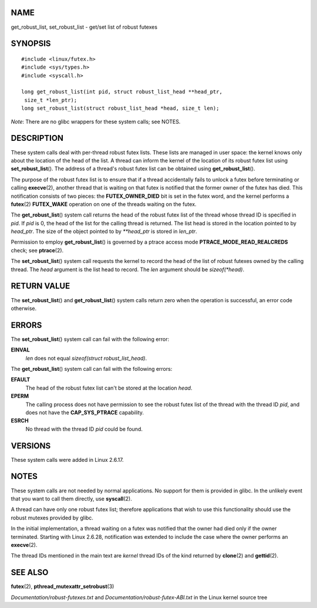 NAME
====

get_robust_list, set_robust_list - get/set list of robust futexes

SYNOPSIS
========

::

   #include <linux/futex.h>
   #include <sys/types.h>
   #include <syscall.h>

   long get_robust_list(int pid, struct robust_list_head **head_ptr,
    size_t *len_ptr);
   long set_robust_list(struct robust_list_head *head, size_t len);

*Note*: There are no glibc wrappers for these system calls; see NOTES.

DESCRIPTION
===========

These system calls deal with per-thread robust futex lists. These lists
are managed in user space: the kernel knows only about the location of
the head of the list. A thread can inform the kernel of the location of
its robust futex list using **set_robust_list**\ (). The address of a
thread's robust futex list can be obtained using
**get_robust_list**\ ().

The purpose of the robust futex list is to ensure that if a thread
accidentally fails to unlock a futex before terminating or calling
**execve**\ (2), another thread that is waiting on that futex is
notified that the former owner of the futex has died. This notification
consists of two pieces: the **FUTEX_OWNER_DIED** bit is set in the futex
word, and the kernel performs a **futex**\ (2) **FUTEX_WAKE** operation
on one of the threads waiting on the futex.

The **get_robust_list**\ () system call returns the head of the robust
futex list of the thread whose thread ID is specified in *pid*. If *pid*
is 0, the head of the list for the calling thread is returned. The list
head is stored in the location pointed to by *head_ptr*. The size of the
object pointed to by *\**head_ptr* is stored in *len_ptr*.

Permission to employ **get_robust_list**\ () is governed by a ptrace
access mode **PTRACE_MODE_READ_REALCREDS** check; see **ptrace**\ (2).

The **set_robust_list**\ () system call requests the kernel to record
the head of the list of robust futexes owned by the calling thread. The
*head* argument is the list head to record. The *len* argument should be
*sizeof(*head)*.

RETURN VALUE
============

The **set_robust_list**\ () and **get_robust_list**\ () system calls
return zero when the operation is successful, an error code otherwise.

ERRORS
======

The **set_robust_list**\ () system call can fail with the following
error:

**EINVAL**
   *len* does not equal *sizeof(struct robust_list_head)*.

The **get_robust_list**\ () system call can fail with the following
errors:

**EFAULT**
   The head of the robust futex list can't be stored at the location
   *head*.

**EPERM**
   The calling process does not have permission to see the robust futex
   list of the thread with the thread ID *pid*, and does not have the
   **CAP_SYS_PTRACE** capability.

**ESRCH**
   No thread with the thread ID *pid* could be found.

VERSIONS
========

These system calls were added in Linux 2.6.17.

NOTES
=====

These system calls are not needed by normal applications. No support for
them is provided in glibc. In the unlikely event that you want to call
them directly, use **syscall**\ (2).

A thread can have only one robust futex list; therefore applications
that wish to use this functionality should use the robust mutexes
provided by glibc.

In the initial implementation, a thread waiting on a futex was notified
that the owner had died only if the owner terminated. Starting with
Linux 2.6.28, notification was extended to include the case where the
owner performs an **execve**\ (2).

The thread IDs mentioned in the main text are *kernel* thread IDs of the
kind returned by **clone**\ (2) and **gettid**\ (2).

SEE ALSO
========

**futex**\ (2), **pthread_mutexattr_setrobust**\ (3)

*Documentation/robust-futexes.txt* and
*Documentation/robust-futex-ABI.txt* in the Linux kernel source tree

